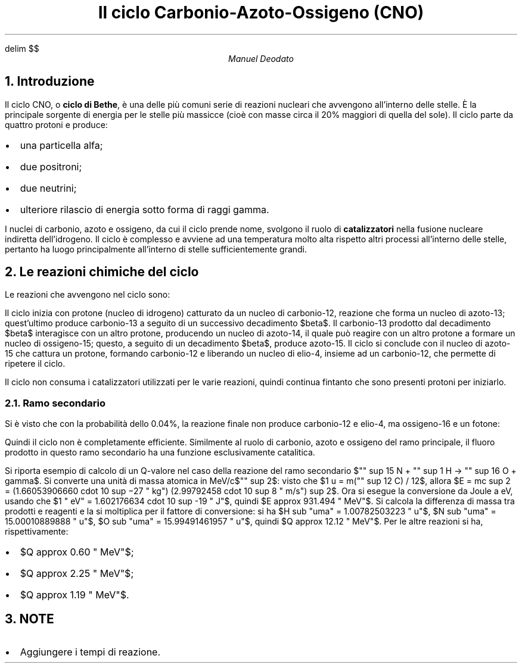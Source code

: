 .de LI
.IP \(bu 2
..
.EQ
delim $$
.EN


.TL
Il ciclo Carbonio-Azoto-Ossigeno (CNO)
.AU
Manuel Deodato
.NH 
Introduzione
.LP
Il ciclo CNO, o
.B "ciclo di Bethe" ,
è una delle più comuni serie di reazioni nucleari che avvengono all'interno delle stelle.
È la principale sorgente di energia per le stelle più massicce (cioè con masse circa il 20% maggiori di quella del sole).
Il ciclo parte da quattro protoni e produce:
.LI
una particella alfa;
.LI
due positroni;
.LI
due neutrini;
.LI
ulteriore rilascio di energia sotto forma di raggi gamma.
.LP
I nuclei di carbonio, azoto e ossigeno, da cui il ciclo prende nome, svolgono il ruolo di 
.B catalizzatori
nella fusione nucleare indiretta dell'idrogeno.
Il ciclo è complesso e avviene ad una temperatura molto alta rispetto altri processi all'interno delle stelle, pertanto ha luogo principalmente all'interno di stelle sufficientemente grandi.
.NH 
Le reazioni chimiche del ciclo
.LP	
Le reazioni che avvengono nel ciclo sono:
.EQ
"" sup 12 C + "" sup 1 H -> "" sup 13 N + gamma + 1.95 " MeV"
.EN

.EQ
"" sup 13 N -> "" sup 13 C + e sup + +  nu sub e + 1.37 " MeV"
.EN

.EQ
"" sup 13 C + "" sup 1 H  ->  "" sup 14 N + gamma + 7.54  " MeV"
.EN
.EQ
"" sup 14 N + "" sup 1 H -> "" sup 15 O  + gamma + 7.35 " MeV"
.EN
.EQ
"" sup 15 O -> "" sup 15 N + e sup + + nu sub e + 1.86 " MeV"
.EN
.EQ
"" sup 15 N + "" sup 1 H -> "" sup 12 C + "" sup  4 He + 4.96 " MeV"
.EN
.LP
Il ciclo inizia con protone (nucleo di idrogeno) catturato da un nucleo di carbonio-12, reazione che forma un nucleo di azoto-13; quest'ultimo produce carbonio-13 a seguito di un successivo decadimento $beta$. 
Il carbonio-13 prodotto dal decadimento $beta$ interagisce con un altro protone, producendo un nucleo di azoto-14, il quale può reagire con un altro protone a formare un nucleo di ossigeno-15; questo, a seguito di un decadimento $beta$, produce azoto-15.
Il ciclo si conclude con il nucleo di azoto-15 che cattura un protone, formando carbonio-12 e liberando un nucleo di elio-4, insieme ad un carbonio-12, che permette di ripetere il ciclo.
.PP
Il ciclo non consuma i catalizzatori utilizzati per le varie reazioni, quindi continua fintanto che sono presenti protoni per iniziarlo.
.NH 2
Ramo secondario 
.LP
Si è visto che con la probabilità dello 0.04%, la reazione finale non produce carbonio-12 e elio-4, ma ossigeno-16 e un fotone:
.EQ
"" sup 15 N + "" sup 1 H -> "" sup 16 O + gamma
.EN
.EQ
"" sup 16 O + "" sup 1 H -> "" sup 17 F + gamma
.EN
.EQ
"" sup 17 F -> "" sup 17 O + e sup + + nu sub e 
.EN
.EQ
"" sup 17 O + "" sup 1 H -> "" sup 14 N + "" sup 4 He
.EN
.LP
Quindi il ciclo non è completamente efficiente. 
Similmente al ruolo di carbonio, azoto e ossigeno del ramo principale, il fluoro prodotto in questo ramo secondario ha una funzione esclusivamente catalitica.
.PP
Si riporta esempio di calcolo di un Q-valore nel caso della reazione del ramo secondario $"" sup 15 N + "" sup 1 H -> "" sup 16 O + gamma$. 
Si converte una unità di massa atomica in MeV/c$"" sup 2$: visto che $1 u = m("" sup 12  C) / 12$, allora $E = mc sup 2 = (1.66053906660 cdot 10 sup −27 " kg") (2.99792458 cdot 10 sup 8 " m/s") sup 2$. 
Ora si esegue la conversione da Joule a eV, usando che $1 " eV" = 1.602176634 cdot 10 sup -19 " J"$, quindi $E approx 931.494 " MeV"$.
Si calcola la differenza di massa tra prodotti e reagenti e la si moltiplica per il fattore di conversione: si  ha $H sub "uma" = 1.00782503223 " u"$, $N sub "uma" = 15.00010889888 " u"$, $O sub "uma" = 15.99491461957 " u"$, quindi $Q approx 12.12 " MeV"$.
Per le altre reazioni si ha, rispettivamente:
.LI
$Q approx 0.60 " MeV"$;
.LI
$Q approx 2.25 " MeV"$;
.LI
$Q approx 1.19 " MeV"$. 
.NH
NOTE
.LI
Aggiungere i tempi di reazione.
